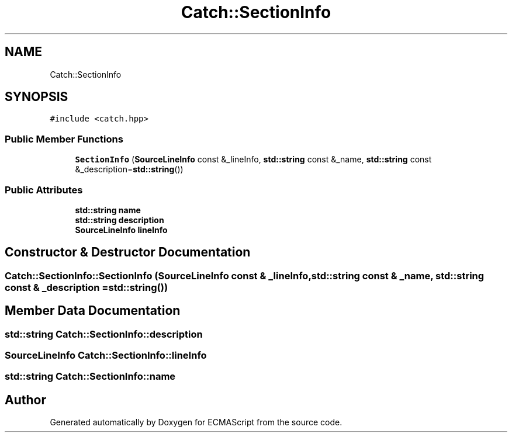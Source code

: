.TH "Catch::SectionInfo" 3 "Wed Jun 14 2017" "ECMAScript" \" -*- nroff -*-
.ad l
.nh
.SH NAME
Catch::SectionInfo
.SH SYNOPSIS
.br
.PP
.PP
\fC#include <catch\&.hpp>\fP
.SS "Public Member Functions"

.in +1c
.ti -1c
.RI "\fBSectionInfo\fP (\fBSourceLineInfo\fP const &_lineInfo, \fBstd::string\fP const &_name, \fBstd::string\fP const &_description=\fBstd::string\fP())"
.br
.in -1c
.SS "Public Attributes"

.in +1c
.ti -1c
.RI "\fBstd::string\fP \fBname\fP"
.br
.ti -1c
.RI "\fBstd::string\fP \fBdescription\fP"
.br
.ti -1c
.RI "\fBSourceLineInfo\fP \fBlineInfo\fP"
.br
.in -1c
.SH "Constructor & Destructor Documentation"
.PP 
.SS "Catch::SectionInfo::SectionInfo (\fBSourceLineInfo\fP const & _lineInfo, \fBstd::string\fP const & _name, \fBstd::string\fP const & _description = \fC\fBstd::string\fP()\fP)"

.SH "Member Data Documentation"
.PP 
.SS "\fBstd::string\fP Catch::SectionInfo::description"

.SS "\fBSourceLineInfo\fP Catch::SectionInfo::lineInfo"

.SS "\fBstd::string\fP Catch::SectionInfo::name"


.SH "Author"
.PP 
Generated automatically by Doxygen for ECMAScript from the source code\&.
